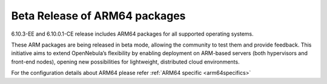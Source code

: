 .. _arm64_beta:

================================================================================
Beta Release of ARM64 packages
================================================================================

6.10.3-EE and 6.10.0.1-CE release includes ARM64 packages for all supported operating systems.

These ARM packages are being released in beta mode, allowing the community to test them and provide feedback. This initiative aims to extend OpenNebula’s flexibility by enabling deployment on ARM-based servers (both hypervisors and front-end nodes), opening new possibilities for lightweight, distributed cloud environments.

For the configuration details about ARM64 please refer :ref:`ARM64 specific <arm64specifics>`

